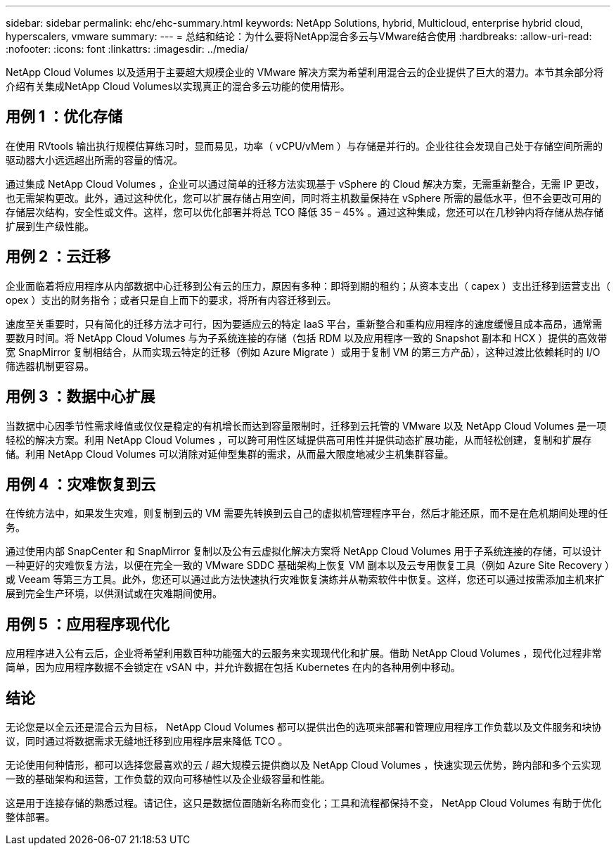---
sidebar: sidebar 
permalink: ehc/ehc-summary.html 
keywords: NetApp Solutions, hybrid, Multicloud, enterprise hybrid cloud, hyperscalers, vmware 
summary:  
---
= 总结和结论：为什么要将NetApp混合多云与VMware结合使用
:hardbreaks:
:allow-uri-read: 
:nofooter: 
:icons: font
:linkattrs: 
:imagesdir: ../media/


[role="lead"]
NetApp Cloud Volumes 以及适用于主要超大规模企业的 VMware 解决方案为希望利用混合云的企业提供了巨大的潜力。本节其余部分将介绍有关集成NetApp Cloud Volumes以实现真正的混合多云功能的使用情形。



== 用例 1 ：优化存储

在使用 RVtools 输出执行规模估算练习时，显而易见，功率（ vCPU/vMem ）与存储是并行的。企业往往会发现自己处于存储空间所需的驱动器大小远远超出所需的容量的情况。

通过集成 NetApp Cloud Volumes ，企业可以通过简单的迁移方法实现基于 vSphere 的 Cloud 解决方案，无需重新整合，无需 IP 更改，也无需架构更改。此外，通过这种优化，您可以扩展存储占用空间，同时将主机数量保持在 vSphere 所需的最低水平，但不会更改可用的存储层次结构，安全性或文件。这样，您可以优化部署并将总 TCO 降低 35 – 45% 。通过这种集成，您还可以在几秒钟内将存储从热存储扩展到生产级性能。



== 用例 2 ：云迁移

企业面临着将应用程序从内部数据中心迁移到公有云的压力，原因有多种：即将到期的租约；从资本支出（ capex ）支出迁移到运营支出（ opex ）支出的财务指令；或者只是自上而下的要求，将所有内容迁移到云。

速度至关重要时，只有简化的迁移方法才可行，因为要适应云的特定 IaaS 平台，重新整合和重构应用程序的速度缓慢且成本高昂，通常需要数月时间。将 NetApp Cloud Volumes 与为子系统连接的存储（包括 RDM 以及应用程序一致的 Snapshot 副本和 HCX ）提供的高效带宽 SnapMirror 复制相结合，从而实现云特定的迁移（例如 Azure Migrate ）或用于复制 VM 的第三方产品），这种过渡比依赖耗时的 I/O 筛选器机制更容易。



== 用例 3 ：数据中心扩展

当数据中心因季节性需求峰值或仅仅是稳定的有机增长而达到容量限制时，迁移到云托管的 VMware 以及 NetApp Cloud Volumes 是一项轻松的解决方案。利用 NetApp Cloud Volumes ，可以跨可用性区域提供高可用性并提供动态扩展功能，从而轻松创建，复制和扩展存储。利用 NetApp Cloud Volumes 可以消除对延伸型集群的需求，从而最大限度地减少主机集群容量。



== 用例 4 ：灾难恢复到云

在传统方法中，如果发生灾难，则复制到云的 VM 需要先转换到云自己的虚拟机管理程序平台，然后才能还原，而不是在危机期间处理的任务。

通过使用内部 SnapCenter 和 SnapMirror 复制以及公有云虚拟化解决方案将 NetApp Cloud Volumes 用于子系统连接的存储，可以设计一种更好的灾难恢复方法，以便在完全一致的 VMware SDDC 基础架构上恢复 VM 副本以及云专用恢复工具（例如 Azure Site Recovery ）或 Veeam 等第三方工具。此外，您还可以通过此方法快速执行灾难恢复演练并从勒索软件中恢复。这样，您还可以通过按需添加主机来扩展到完全生产环境，以供测试或在灾难期间使用。



== 用例 5 ：应用程序现代化

应用程序进入公有云后，企业将希望利用数百种功能强大的云服务来实现现代化和扩展。借助 NetApp Cloud Volumes ，现代化过程非常简单，因为应用程序数据不会锁定在 vSAN 中，并允许数据在包括 Kubernetes 在内的各种用例中移动。



== 结论

无论您是以全云还是混合云为目标， NetApp Cloud Volumes 都可以提供出色的选项来部署和管理应用程序工作负载以及文件服务和块协议，同时通过将数据需求无缝地迁移到应用程序层来降低 TCO 。

无论使用何种情形，都可以选择您最喜欢的云 / 超大规模云提供商以及 NetApp Cloud Volumes ，快速实现云优势，跨内部和多个云实现一致的基础架构和运营，工作负载的双向可移植性以及企业级容量和性能。

这是用于连接存储的熟悉过程。请记住，这只是数据位置随新名称而变化；工具和流程都保持不变， NetApp Cloud Volumes 有助于优化整体部署。
